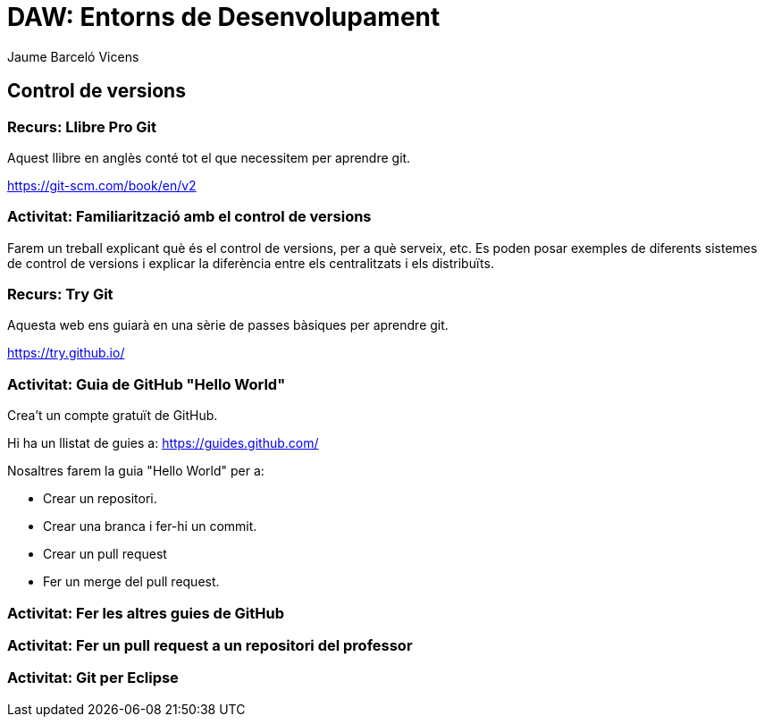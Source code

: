 = DAW: Entorns de Desenvolupament
Jaume Barceló Vicens

== Control de versions

=== Recurs: Llibre Pro Git

Aquest llibre en anglès conté tot el que necessitem per aprendre git.

https://git-scm.com/book/en/v2

=== Activitat: Familiarització amb el control de versions

Farem un treball explicant què és el control de versions, per a què serveix, etc. Es poden posar exemples de diferents sistemes de control de versions i explicar la diferència entre els centralitzats i els distribuïts.

=== Recurs: Try Git

Aquesta web ens guiarà en una sèrie de passes bàsiques per aprendre git.

https://try.github.io/ 

=== Activitat: Guia de GitHub "Hello World"

Crea't un compte gratuït de GitHub. 

Hi ha un llistat de guies a:	
https://guides.github.com/

Nosaltres farem la guia "Hello World" per a:

* Crear un repositori.
* Crear una branca i fer-hi un commit.
* Crear un pull request
* Fer un merge del pull request.

=== Activitat: Fer les altres guies de GitHub

=== Activitat: Fer un pull request a un repositori del professor

=== Activitat: Git per Eclipse

